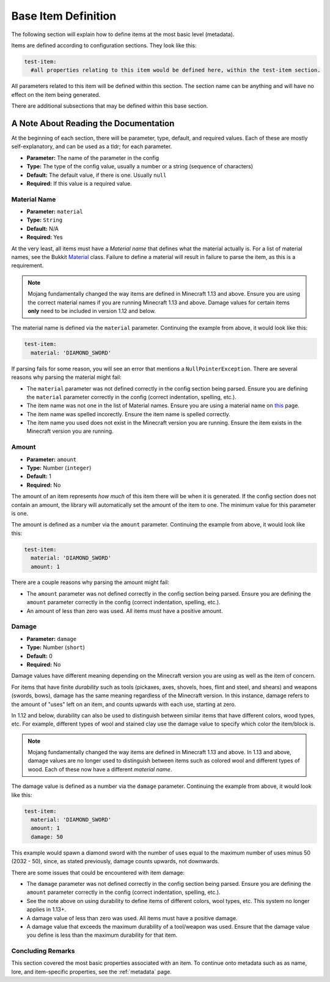 .. _baseconfig:

Base Item Definition
====================

The following section will explain how to define items at the most basic level (metadata).

Items are defined according to configuration sections. They look like this:

.. code-block:: yaml

    test-item:
      #all properties relating to this item would be defined here, within the test-item section.


All parameters related to this item will be defined within this section. The section name can be anything and will have no effect on the item being generated.

There are additional subsections that may be defined within this base section.

A Note About Reading the Documentation
**************************************

At the beginning of each section, there will be parameter, type, default, and required values. Each of these are mostly self-explanatory, and can be used as a tldr; for each parameter.

* **Parameter:** The name of the parameter in the config
* **Type:** The type of the config value, usually a number or a string (sequence of characters)
* **Default:** The default value, if there is one. Usually ``null``
* **Required:** If this value is a required value.

Material Name
#############

* **Parameter:** ``material``
* **Type:** ``String``
* **Default:** N/A
* **Required:** Yes


At the very least, all items must have a *Material name* that defines what the material actually is. For a list of material names, see the Bukkit `Material <https://hub.spigotmc.org/javadocs/bukkit/org/bukkit/Material.html>`__ class. Failure to define a material will result in failure to parse the item, as this is a requirement.

.. note:: Mojang fundamentally changed the way items are defined in Minecraft 1.13 and above. Ensure you are using the correct material names if you are running Minecraft 1.13 and above. Damage values for certain items **only** need to be included in version 1.12 and below.

The material name is defined via the ``material`` parameter. Continuing the example from above, it would look like this:

.. code-block:: yaml

    test-item:
      material: 'DIAMOND_SWORD'

If parsing fails for some reason, you will see an error that mentions a ``NullPointerException``. There are several reasons why parsing the material might fail:

* The ``material`` parameter was not defined correctly in the config section being parsed. Ensure you are defining the ``material`` parameter correctly in the config (correct indentation, spelling, etc.).
* The item name was not one in the list of Material names. Ensure you are using a material name on `this <https://hub.spigotmc.org/javadocs/bukkit/org/bukkit/Material.html>`__ page.
* The item name was spelled incorectly. Ensure the item name is spelled correctly.
* The item name you used does not exist in the Minecraft version you are running. Ensure the item exists in the Minecraft version you are running.

Amount
######

* **Parameter:** ``amount``
* **Type:** Number (``integer``)
* **Default:** 1
* **Required:** No

The amount of an item represents *how much* of this item there will be when it is generated. If the config section does not contain an amount, the library will automatically set the amount of the item to one. The minimum value for this parameter is one.

The amount is defined as a number via the ``amount`` parameter. Continuing the example from above, it would look like this:

.. code-block:: yaml

    test-item:
      material: 'DIAMOND_SWORD'
      amount: 1

There are a couple reasons why parsing the amount might fail:

* The ``amount`` parameter was not defined correctly in the config section being parsed. Ensure you are defining the ``amount`` parameter correctly in the config (correct indentation, spelling, etc.).
* An amount of less than zero was used. All items must have a positive amount.

Damage
######

* **Parameter:** ``damage``
* **Type:** Number (``short``)
* **Default:** 0
* **Required:** No

Damage values have different meaning depending on the Minecraft version you are using as well as the item of concern.

For items that have finite *durability* such as tools (pickaxes, axes, shovels, hoes, flint and steel, and shears) and weapons (swords, bows), damage has the same meaning regardless of the Minecraft version. In this instance, damage refers to the amount of "uses" left on an item, and counts upwards with each use, starting at zero.

In 1.12 and below, durability can also be used to distinguish between similar items that have different colors, wood types, etc. For example, different types of wool and stained clay use the damage value to specify which color the item/block is. 

.. note:: Mojang fundamentally changed the way items are defined in Minecraft 1.13 and above. In 1.13 and above, damage values are no longer used to distinguish between items such as colored wool and different types of wood. Each of these now have a different *material name*.

The damage value is defined as a number via the ``damage`` parameter. Continuing the example from above, it would look like this: 

.. code-block:: yaml

    test-item:
      material: 'DIAMOND_SWORD'
      amount: 1
      damage: 50

This example would spawn a diamond sword with the number of uses equal to the maximum number of uses minus 50 (2032 - 50), since, as stated previously, damage counts upwards, not downwards.

There are some issues that could be encountered with item damage:

* The ``damage`` parameter was not defined correctly in the config section being parsed. Ensure you are defining the ``amount`` parameter correctly in the config (correct indentation, spelling, etc.).
* See the note above on using durability to define items of different colors, wool types, etc. This system no longer applies in 1.13+.
* A damage value of less than zero was used. All items must have a positive damage.
* A damage value that exceeds the maximum durability of a tool/weapon was used. Ensure that the damage value you define is less than the maximum durability for that item.

Concluding Remarks
##################

This section covered the most basic properties associated with an item. To continue onto metadata such as as name, lore, and item-specific properties, see the :ref:`metadata` page.                                                    